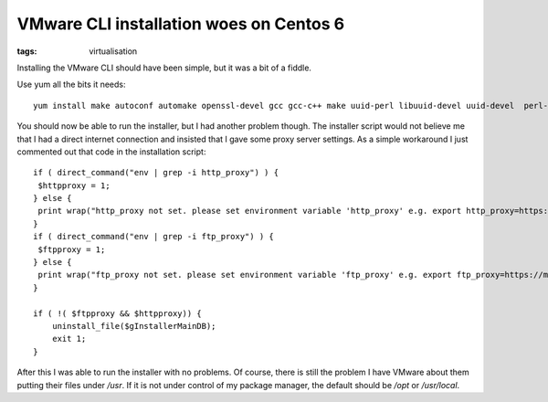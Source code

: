 VMware CLI installation woes on Centos 6
########################################
:tags:  virtualisation

Installing the VMware CLI should have been simple, but it was a bit of a
fiddle.

Use yum all the bits it needs:

::

    yum install make autoconf automake openssl-devel gcc gcc-c++ make uuid-perl libuuid-devel uuid-devel  perl-Data-Dump perl-SOAP-Lite perl-XML-SAX perl-XML-NamespaceSupport perl-XML-LibXML perl-XML-LibXML-Common perl-CPAN

You should now be able to run the installer, but I had another problem
though. The installer script would not believe me that I had a direct
internet connection and insisted that I gave some proxy server settings.
As a simple workaround I just commented out that code in the
installation script:

::

    if ( direct_command("env | grep -i http_proxy") ) {
     $httpproxy = 1;
    } else {
     print wrap("http_proxy not set. please set environment variable 'http_proxy' e.g. export http_proxy=https://myproxy.mydomain.com:0000 . \n\n", 0);
    }
    if ( direct_command("env | grep -i ftp_proxy") ) {
     $ftpproxy = 1;
    } else {
     print wrap("ftp_proxy not set. please set environment variable 'ftp_proxy' e.g. export ftp_proxy=https://myproxy.mydomain.com:0000 . \n\n", 0);
    }

    if ( !( $ftpproxy && $httpproxy)) {
        uninstall_file($gInstallerMainDB);
        exit 1;
    }

After this I was able to run the installer with no problems. Of course,
there is still the problem I have VMware about them putting their files
under */usr*. If it is not under control of my package manager, the
default should be */opt* or */usr/local*.

